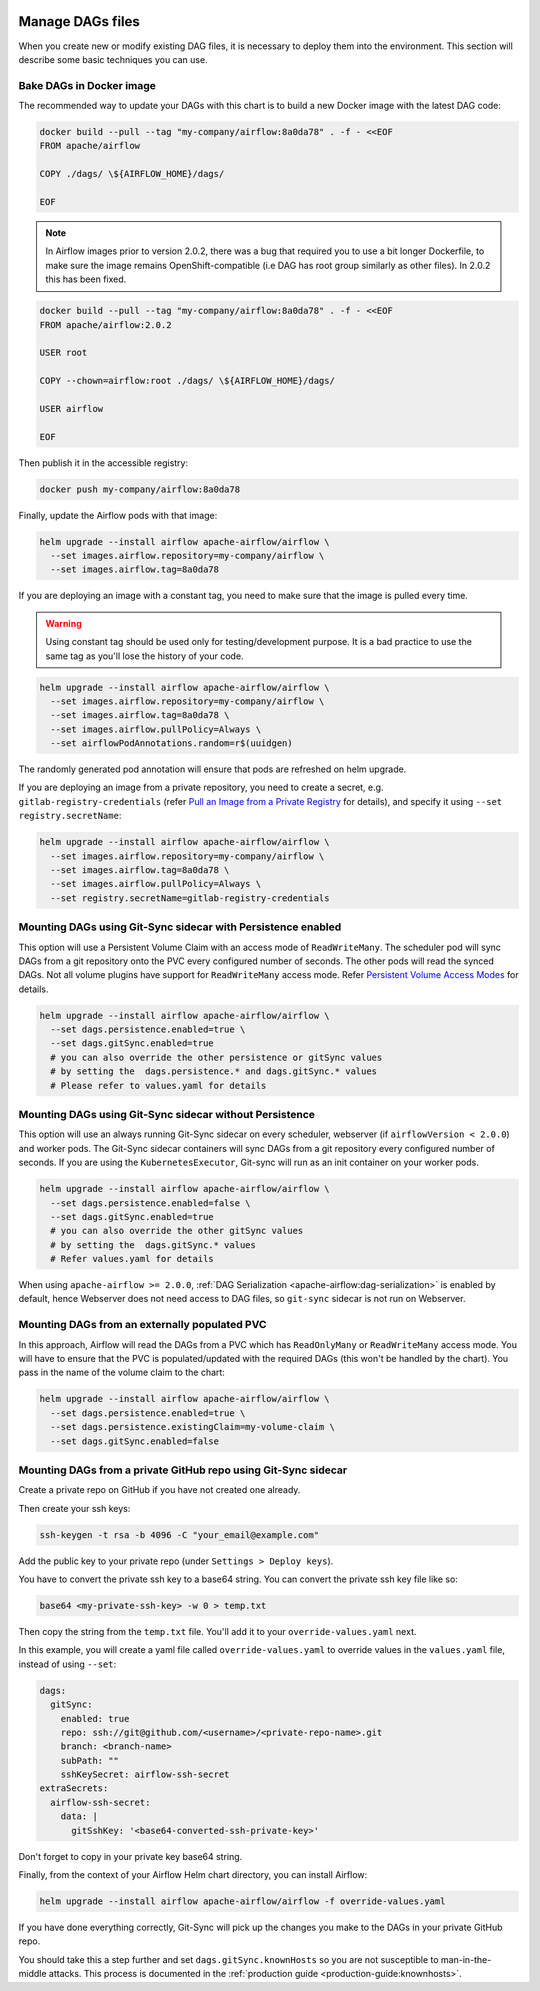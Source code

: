  .. Licensed to the Apache Software Foundation (ASF) under one
    or more contributor license agreements.  See the NOTICE file
    distributed with this work for additional information
    regarding copyright ownership.  The ASF licenses this file
    to you under the Apache License, Version 2.0 (the
    "License"); you may not use this file except in compliance
    with the License.  You may obtain a copy of the License at

 ..   http://www.apache.org/licenses/LICENSE-2.0

 .. Unless required by applicable law or agreed to in writing,
    software distributed under the License is distributed on an
    "AS IS" BASIS, WITHOUT WARRANTIES OR CONDITIONS OF ANY
    KIND, either express or implied.  See the License for the
    specific language governing permissions and limitations
    under the License.


Manage DAGs files
=================

When you create new or modify existing DAG files, it is necessary to deploy them into the environment. This section will describe some basic techniques you can use.

Bake DAGs in Docker image
-------------------------

The recommended way to update your DAGs with this chart is to build a new Docker image with the latest DAG code:

.. code-block:: bash

    docker build --pull --tag "my-company/airflow:8a0da78" . -f - <<EOF
    FROM apache/airflow

    COPY ./dags/ \${AIRFLOW_HOME}/dags/

    EOF

.. note::

   In Airflow images prior to version 2.0.2, there was a bug that required you to use
   a bit longer Dockerfile, to make sure the image remains OpenShift-compatible (i.e DAG
   has root group similarly as other files). In 2.0.2 this has been fixed.

.. code-block:: bash

    docker build --pull --tag "my-company/airflow:8a0da78" . -f - <<EOF
    FROM apache/airflow:2.0.2

    USER root

    COPY --chown=airflow:root ./dags/ \${AIRFLOW_HOME}/dags/

    USER airflow

    EOF


Then publish it in the accessible registry:

.. code-block:: bash

    docker push my-company/airflow:8a0da78

Finally, update the Airflow pods with that image:

.. code-block:: bash

    helm upgrade --install airflow apache-airflow/airflow \
      --set images.airflow.repository=my-company/airflow \
      --set images.airflow.tag=8a0da78

If you are deploying an image with a constant tag, you need to make sure that the image is pulled every time.

.. warning::

    Using constant tag should be used only for testing/development purpose. It is a bad practice to use the same tag as you'll lose the history of your code.

.. code-block:: bash

    helm upgrade --install airflow apache-airflow/airflow \
      --set images.airflow.repository=my-company/airflow \
      --set images.airflow.tag=8a0da78 \
      --set images.airflow.pullPolicy=Always \
      --set airflowPodAnnotations.random=r$(uuidgen)
The randomly generated pod annotation will ensure that pods are refreshed on helm upgrade.

If you are deploying an image from a private repository, you need to create a secret, e.g. ``gitlab-registry-credentials`` (refer `Pull an Image from a Private Registry <https://kubernetes.io/docs/tasks/configure-pod-container/pull-image-private-registry/>`_ for details), and specify it using ``--set registry.secretName``:


.. code-block:: bash

    helm upgrade --install airflow apache-airflow/airflow \
      --set images.airflow.repository=my-company/airflow \
      --set images.airflow.tag=8a0da78 \
      --set images.airflow.pullPolicy=Always \
      --set registry.secretName=gitlab-registry-credentials

Mounting DAGs using Git-Sync sidecar with Persistence enabled
-------------------------------------------------------------

This option will use a Persistent Volume Claim with an access mode of ``ReadWriteMany``.
The scheduler pod will sync DAGs from a git repository onto the PVC every configured number of
seconds. The other pods will read the synced DAGs. Not all volume plugins have support for
``ReadWriteMany`` access mode.
Refer `Persistent Volume Access Modes <https://kubernetes.io/docs/concepts/storage/persistent-volumes/#access-modes>`__
for details.

.. code-block:: bash

    helm upgrade --install airflow apache-airflow/airflow \
      --set dags.persistence.enabled=true \
      --set dags.gitSync.enabled=true
      # you can also override the other persistence or gitSync values
      # by setting the  dags.persistence.* and dags.gitSync.* values
      # Please refer to values.yaml for details

Mounting DAGs using Git-Sync sidecar without Persistence
--------------------------------------------------------

This option will use an always running Git-Sync sidecar on every scheduler, webserver (if ``airflowVersion < 2.0.0``)
and worker pods.
The Git-Sync sidecar containers will sync DAGs from a git repository every configured number of
seconds. If you are using the ``KubernetesExecutor``, Git-sync will run as an init container on your worker pods.

.. code-block:: bash

    helm upgrade --install airflow apache-airflow/airflow \
      --set dags.persistence.enabled=false \
      --set dags.gitSync.enabled=true
      # you can also override the other gitSync values
      # by setting the  dags.gitSync.* values
      # Refer values.yaml for details

When using ``apache-airflow >= 2.0.0``, :ref:`DAG Serialization <apache-airflow:dag-serialization>` is enabled by default,
hence Webserver does not need access to DAG files, so ``git-sync`` sidecar is not run on Webserver.

Mounting DAGs from an externally populated PVC
----------------------------------------------

In this approach, Airflow will read the DAGs from a PVC which has ``ReadOnlyMany`` or ``ReadWriteMany`` access mode. You will have to ensure that the PVC is populated/updated with the required DAGs (this won't be handled by the chart). You pass in the name of the volume claim to the chart:

.. code-block:: bash

    helm upgrade --install airflow apache-airflow/airflow \
      --set dags.persistence.enabled=true \
      --set dags.persistence.existingClaim=my-volume-claim \
      --set dags.gitSync.enabled=false

Mounting DAGs from a private GitHub repo using Git-Sync sidecar
---------------------------------------------------------------
Create a private repo on GitHub if you have not created one already.

Then create your ssh keys:

.. code-block:: bash

    ssh-keygen -t rsa -b 4096 -C "your_email@example.com"

Add the public key to your private repo (under ``Settings > Deploy keys``).

You have to convert the private ssh key to a base64 string. You can convert the private ssh key file like so:

.. code-block:: bash

    base64 <my-private-ssh-key> -w 0 > temp.txt

Then copy the string from the ``temp.txt`` file. You'll add it to your ``override-values.yaml`` next.

In this example, you will create a yaml file called ``override-values.yaml`` to override values in the
``values.yaml`` file, instead of using ``--set``:

.. code-block:: yaml

    dags:
      gitSync:
        enabled: true
        repo: ssh://git@github.com/<username>/<private-repo-name>.git
        branch: <branch-name>
        subPath: ""
        sshKeySecret: airflow-ssh-secret
    extraSecrets:
      airflow-ssh-secret:
        data: |
          gitSshKey: '<base64-converted-ssh-private-key>'

Don't forget to copy in your private key base64 string.

Finally, from the context of your Airflow Helm chart directory, you can install Airflow:

.. code-block:: bash

    helm upgrade --install airflow apache-airflow/airflow -f override-values.yaml

If you have done everything correctly, Git-Sync will pick up the changes you make to the DAGs
in your private GitHub repo.

You should take this a step further and set ``dags.gitSync.knownHosts`` so you are not susceptible to man-in-the-middle
attacks. This process is documented in the :ref:`production guide <production-guide:knownhosts>`.
